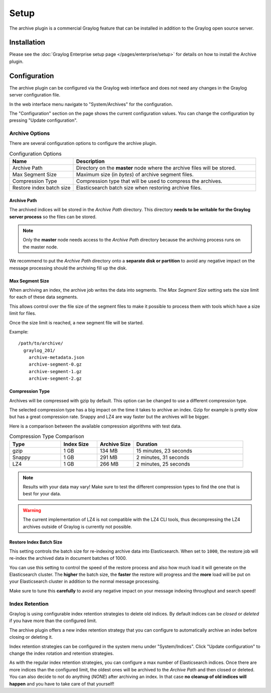 *****
Setup
*****

The archive plugin is a commercial Graylog feature that can be installed in
addition to the Graylog open source server.

Installation
============

Please see the :doc:`Graylog Enterprise setup page </pages/enterprise/setup>` for details on how to install
the Archive plugin.

Configuration
=============

The archive plugin can be configured via the Graylog web interface and does
not need any changes in the Graylog server configuration file.

In the web interface menu navigate to "System/Archives" for the configuration.

.. image:: /images/archiving-setup-config.png

The "Configuration" section on the page shows the current configuration values. You can change the configuration by pressing "Update configuration".

.. image:: /images/archiving-setup-config-dialog.png

Archive Options
---------------

There are several configuration options to configure the archive plugin.

.. list-table:: Configuration Options
    :header-rows: 1
    :widths: 7 20

    * - Name
      - Description
    * - Archive Path
      - Directory on the **master** node where the archive files will be stored.
    * - Max Segment Size
      - Maximum size (in *bytes*) of archive segment files.
    * - Compression Type
      - Compression type that will be used to compress the archives.
    * - Restore index batch size
      - Elasticsearch batch size when restoring archive files.

.. _archive-config-option-archive-path:

Archive Path
^^^^^^^^^^^^

The archived indices will be stored in the *Archive Path* directory. This
directory **needs to be writable for the Graylog server process** so the files
can be stored.

.. note:: Only the **master** node needs access to the *Archive Path* directory because the archiving process runs on the master node.

We recommend to put the *Archive Path* directory onto a **separate disk or partition** to avoid
any negative impact on the message processing should the archiving fill up
the disk.

Max Segment Size
^^^^^^^^^^^^^^^^^

When archiving an index, the archive job writes the data into segments.
The *Max Segment Size* setting sets the size limit for each of these data
segments.

This allows control over the file size of the segment files to make it
possible to process them with tools which have a size limit for files.

Once the size limit is reached, a new segment file will be started.

Example::

   /path/to/archive/
     graylog_201/
       archive-metadata.json
       archive-segment-0.gz
       archive-segment-1.gz
       archive-segment-2.gz

.. _archive-config-option-compression-type:

Compression Type
^^^^^^^^^^^^^^^^

Archives will be compressed with gzip by default. This option can be changed to use a different compression type.

The selected compression type has a big impact on the time it takes to archive an index. Gzip for example is pretty
slow but has a great compression rate. Snappy and LZ4 are way faster but the archives will be bigger.

Here is a comparison between the available compression algorithms with test data.

.. list-table:: Compression Type Comparison
    :header-rows: 1
    :widths: 7 5 5 15

    * - Type
      - Index Size
      - Archive Size
      - Duration
    * - gzip
      - 1 GB
      - 134 MB
      - 15 minutes, 23 seconds
    * - Snappy
      - 1 GB
      - 291 MB
      - 2 minutes, 31 seconds
    * - LZ4
      - 1 GB
      - 266 MB
      - 2 minutes, 25 seconds

.. note:: Results with your data may vary! Make sure to test the different compression types
          to find the one that is best for your data.

.. warning:: The current implementation of LZ4 is not compatible with the LZ4 CLI tools, thus decompressing the LZ4 archives outside of Graylog is currently not possible.

.. _archive-config-option-restore-batch-size:

Restore Index Batch Size
^^^^^^^^^^^^^^^^^^^^^^^^

This setting controls the batch size for re-indexing archive data into
Elasticsearch. When set to ``1000``, the restore job will re-index the
archived data in document batches of 1000.

You can use this setting to control the speed of the restore process and also
how much load it will generate on the Elasticsearch cluster. The **higher**
the batch size, the **faster** the restore will progress and the **more** load
will be put on your Elasticsearch cluster in addition to the normal message
processing.

Make sure to tune this **carefully** to avoid any negative impact on your
message indexing throughput and search speed!

.. _archive-config-index-retention:

Index Retention
---------------

Graylog is using configurable index retention strategies to delete old
indices. By default indices can be *closed* or *deleted* if you have more
than the configured limit.

The archive plugin offers a new index retention strategy that you can configure
to automatically archive an index before closing or deleting it.

Index retention strategies can be configured in the system menu under
"System/Indices". Click "Update configuration" to change the index rotation
and retention strategies.

.. image:: /images/archiving-setup-index-retention-config.png

As with the regular index retention strategies, you can configure a max
number of Elasticsearch indices. Once there are more indices than the
configured limit, the oldest ones will be archived to the *Archive Path* and
then closed or deleted. You can also decide to not do anything (*NONE*) after
archiving an index. In that case **no cleanup of old indices will happen**
and you have to take care of that yourself!
